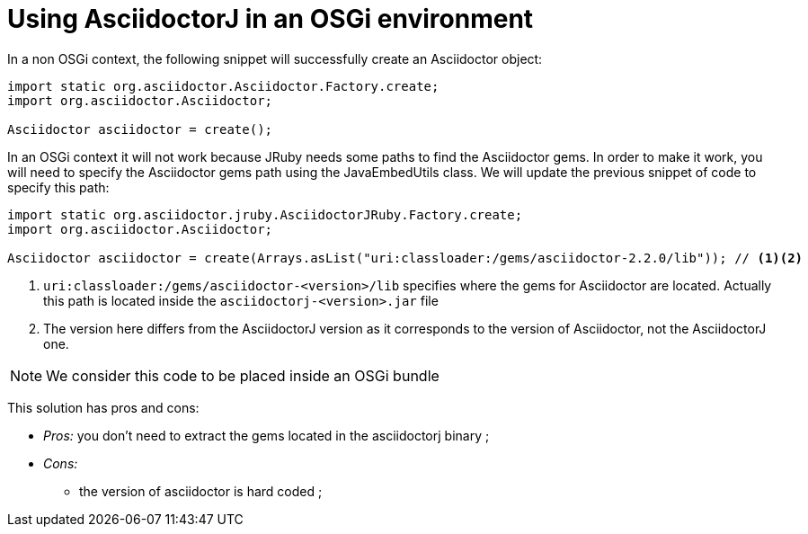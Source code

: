 = Using AsciidoctorJ in an OSGi environment

In a non OSGi context, the following snippet will successfully create an Asciidoctor object:

[source,java]
----
import static org.asciidoctor.Asciidoctor.Factory.create;
import org.asciidoctor.Asciidoctor;

Asciidoctor asciidoctor = create();
----

In an OSGi context it will not work because JRuby needs some paths to find the Asciidoctor gems.
In order to make it work, you will need to specify the Asciidoctor gems path using the JavaEmbedUtils class.
We will update the previous snippet of code to specify this path:

[source,java]
----
import static org.asciidoctor.jruby.AsciidoctorJRuby.Factory.create;
import org.asciidoctor.Asciidoctor;

Asciidoctor asciidoctor = create(Arrays.asList("uri:classloader:/gems/asciidoctor-2.2.0/lib")); // <1><2>
----
<1> `uri:classloader:/gems/asciidoctor-<version>/lib` specifies where the gems for Asciidoctor are located.
Actually this path is located inside the `asciidoctorj-<version>.jar` file
<2> The version here differs from the AsciidoctorJ version as it corresponds to the version of Asciidoctor, not the AsciidoctorJ one.

[NOTE]
We consider this code to be placed inside an OSGi bundle

This solution has pros and cons:

* _Pros:_ you don't need to extract the gems located in the asciidoctorj binary ;
* _Cons:_
** the version of asciidoctor is hard coded ;
